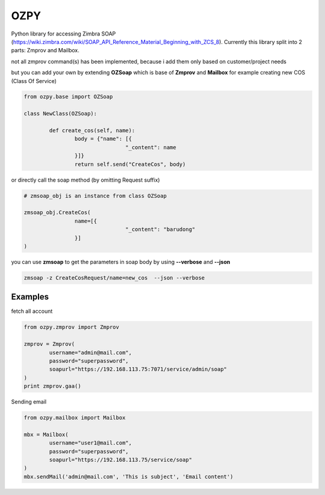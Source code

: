 OZPY
====

Python library for accessing Zimbra SOAP (https://wiki.zimbra.com/wiki/SOAP_API_Reference_Material_Beginning_with_ZCS_8).
Currently this library split into 2 parts: Zmprov and Mailbox.

not all zmprov command(s) has been implemented, because i add them only based on customer/project needs

but you can add your own by extending **OZSoap** which is base of **Zmprov** and **Mailbox**
for example creating new COS (Class Of Service)

.. code-block:: python

	from ozpy.base import OZSoap

	class NewClass(OZSoap):

		def create_cos(self, name):
			body = {"name": [{
					"_content": name
			}]}
			return self.send("CreateCos", body)

or directly call the soap method (by omitting Request suffix)

.. code-block:: python

	# zmsoap_obj is an instance from class OZSoap

	zmsoap_obj.CreateCos(
			name=[{
					"_content": "barudong"
			}]
	)

you can use **zmsoap** to get the parameters in soap body by using **--verbose** and **--json**

.. code-block:: bash

	zmsoap -z CreateCosRequest/name=new_cos  --json --verbose

Examples
--------

fetch all account

.. code-block:: python

	from ozpy.zmprov import Zmprov

	zmprov = Zmprov(
		username="admin@mail.com",
		password="superpassword",
		soapurl="https://192.168.113.75:7071/service/admin/soap"
	)
	print zmprov.gaa()


Sending email

.. code-block:: python

	from ozpy.mailbox import Mailbox

	mbx = Mailbox(
		username="user1@mail.com",
		password="superpassword",
		soapurl="https://192.168.113.75/service/soap"
	)
	mbx.sendMail('admin@mail.com', 'This is subject', 'Email content')
